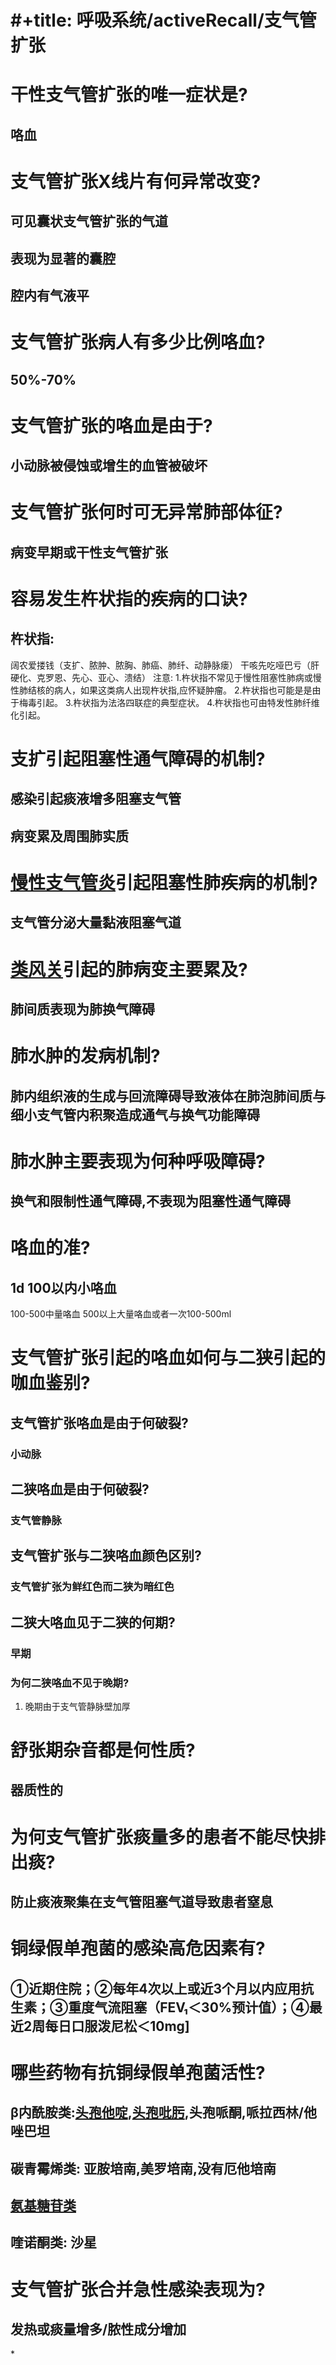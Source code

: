 * #+title: 呼吸系统/activeRecall/支气管扩张
* 干性支气管扩张的唯一症状是?
:PROPERTIES:
:collapsed: true
:END:
** 咯血
* 支气管扩张X线片有何异常改变?
** 可见囊状支气管扩张的气道
** 表现为显著的囊腔
** 腔内有气液平
* 支气管扩张病人有多少比例咯血?
** 50%-70%
* 支气管扩张的咯血是由于?
** 小动脉被侵蚀或增生的血管被破坏
* 支气管扩张何时可无异常肺部体征?
** 病变早期或干性支气管扩张
* 容易发生杵状指的疾病的口诀?
** 杵状指:
阔农爱搂钱（支扩、脓肿、脓胸、肺癌、肺纤、动静脉瘘）
干咳先吃哑巴亏（肝硬化、克罗恩、先心、亚心、溃结）
     注意:
1.杵状指不常见于慢性阻塞性肺病或慢性肺结核的病人，如果这类病人出现杵状指,应怀疑肿瘤。
2.杵状指也可能是是由于梅毒引起。
3.杵状指为法洛四联症的典型症状。
4.杵状指也可由特发性肺纤维化引起。
* 支扩引起阻塞性通气障碍的机制?
** 感染引起痰液增多阻塞支气管
** 病变累及周围肺实质
* [[id:14C4FD52-D299-4CCB-B21D-6E4A10F9EB92][慢性支气管炎]]引起阻塞性肺疾病的机制?
** 支气管分泌大量黏液阻塞气道
* [[id:B46B148D-2569-45E7-B247-35A43578114E][类风关]]引起的肺病变主要累及?
** 肺间质表现为肺换气障碍
* 肺水肿的发病机制?
** 肺内组织液的生成与回流障碍导致液体在肺泡肺间质与细小支气管内积聚造成通气与换气功能障碍
* 肺水肿主要表现为何种呼吸障碍?
** 换气和限制性通气障碍,不表现为阻塞性通气障碍
* 咯血的准?
** 1d 100以内小咯血
100-500中量咯血
500以上大量咯血或者一次100-500ml
* 支气管扩张引起的咯血如何与二狭引起的咖血鉴别?
** 支气管扩张咯血是由于何破裂?
*** 小动脉
** 二狭咯血是由于何破裂?
*** 支气管静脉
** 支气管扩张与二狭咯血颜色区别?
*** 支气管扩张为鲜红色而二狭为暗红色
** 二狭大咯血见于二狭的何期?
*** 早期
*** 为何二狭咯血不见于晚期?
**** 晚期由于支气管静脉壁加厚
* 舒张期杂音都是何性质?
** 器质性的
* 为何支气管扩张痰量多的患者不能尽快排出痰?
** 防止痰液聚集在支气管阻塞气道导致患者窒息
* 铜绿假单孢菌的感染高危因素有?
** ①近期住院；②每年4次以上或近3个月以内应用抗生素；③重度气流阻塞（FEV₁＜30%预计值）；④最近2周每日口服泼尼松＜10mg]
* 哪些药物有抗铜绿假单孢菌活性?
** β内酰胺类:[[id:12BC9168-0B85-4DB3-8638-4991C4DBBDF0][头孢他啶]],[[id:50E957C4-422F-4CD4-99EA-428ED2F61035][头孢吡肟]],头孢哌酮,哌拉西林/他唑巴坦
** 碳青霉烯类: 亚胺培南,美罗培南,没有厄他培南
** [[id:7FB42501-6DE8-4DF5-BDF3-ADAE30E36E72][氨基糖苷类]]
** 喹诺酮类: 沙星
* 支气管扩张合并急性感染表现为?
** 发热或痰量增多/脓性成分增加
*